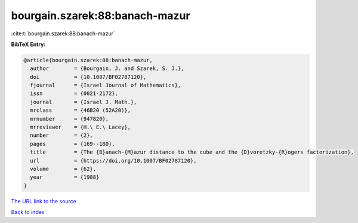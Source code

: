 bourgain.szarek:88:banach-mazur
===============================

:cite:t:`bourgain.szarek:88:banach-mazur`

**BibTeX Entry:**

.. code-block:: bibtex

   @article{bourgain.szarek:88:banach-mazur,
     author        = {Bourgain, J. and Szarek, S. J.},
     doi           = {10.1007/BF02787120},
     fjournal      = {Israel Journal of Mathematics},
     issn          = {0021-2172},
     journal       = {Israel J. Math.},
     mrclass       = {46B20 (52A20)},
     mrnumber      = {947820},
     mrreviewer    = {H.\ E.\ Lacey},
     number        = {2},
     pages         = {169--180},
     title         = {The {B}anach-{M}azur distance to the cube and the {D}voretzky-{R}ogers factorization},
     url           = {https://doi.org/10.1007/BF02787120},
     volume        = {62},
     year          = {1988}
   }
`The URL link to the source <https://doi.org/10.1007/BF02787120>`_


`Back to index <../By-Cite-Keys.html>`_
